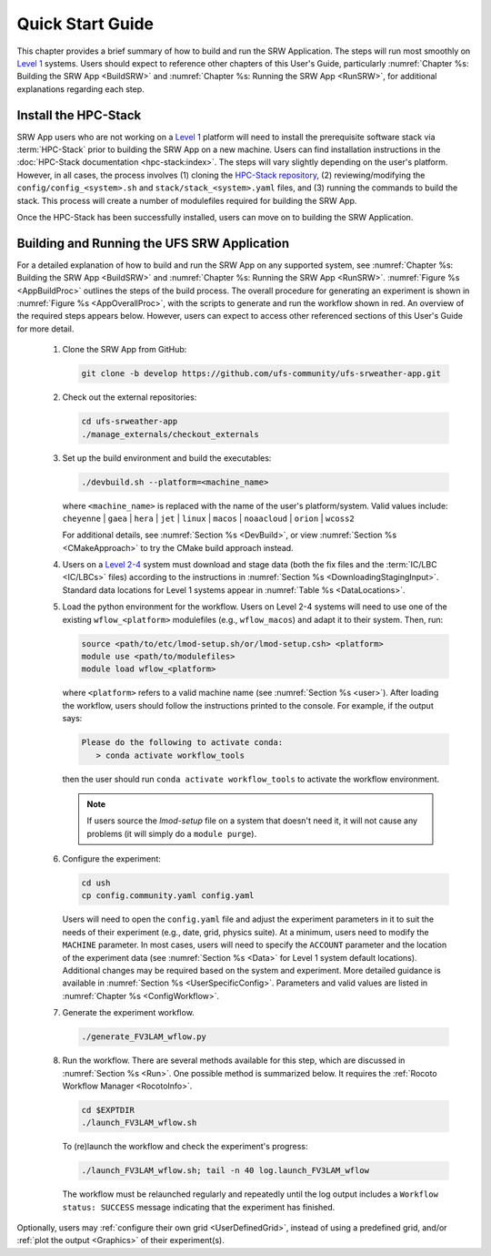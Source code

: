 .. _NCQuickstart:

====================
Quick Start Guide
====================

This chapter provides a brief summary of how to build and run the SRW Application. The steps will run most smoothly on `Level 1 <https://github.com/ufs-community/ufs-srweather-app/wiki/Supported-Platforms-and-Compilers>`__ systems. Users should expect to reference other chapters of this User's Guide, particularly :numref:`Chapter %s: Building the SRW App <BuildSRW>` and :numref:`Chapter %s: Running the SRW App <RunSRW>`, for additional explanations regarding each step.


Install the HPC-Stack
===========================
SRW App users who are not working on a `Level 1 <https://github.com/ufs-community/ufs-srweather-app/wiki/Supported-Platforms-and-Compilers>`__ platform will need to install the prerequisite software stack via :term:`HPC-Stack` prior to building the SRW App on a new machine. Users can find installation instructions in the :doc:`HPC-Stack documentation <hpc-stack:index>`. The steps will vary slightly depending on the user's platform. However, in all cases, the process involves (1) cloning the `HPC-Stack repository <https://github.com/NOAA-EMC/hpc-stack>`__, (2) reviewing/modifying the ``config/config_<system>.sh`` and ``stack/stack_<system>.yaml`` files, and (3) running the commands to build the stack. This process will create a number of modulefiles required for building the SRW App.

Once the HPC-Stack has been successfully installed, users can move on to building the SRW Application.

.. _QuickBuildRun:

Building and Running the UFS SRW Application 
===============================================

For a detailed explanation of how to build and run the SRW App on any supported system, see :numref:`Chapter %s: Building the SRW App <BuildSRW>` and :numref:`Chapter %s: Running the SRW App <RunSRW>`. :numref:`Figure %s <AppBuildProc>` outlines the steps of the build process. The overall procedure for generating an experiment is shown in :numref:`Figure %s <AppOverallProc>`, with the scripts to generate and run the workflow shown in red. An overview of the required steps appears below. However, users can expect to access other referenced sections of this User's Guide for more detail.

   #. Clone the SRW App from GitHub:

      .. code-block:: console

         git clone -b develop https://github.com/ufs-community/ufs-srweather-app.git

   #. Check out the external repositories:

      .. code-block:: console

         cd ufs-srweather-app
         ./manage_externals/checkout_externals

   #. Set up the build environment and build the executables:

      .. code-block:: console
            
         ./devbuild.sh --platform=<machine_name>

      where ``<machine_name>`` is replaced with the name of the user's platform/system. Valid values include: ``cheyenne`` | ``gaea`` | ``hera`` | ``jet`` | ``linux`` | ``macos`` | ``noaacloud`` | ``orion`` | ``wcoss2``

      For additional details, see :numref:`Section %s <DevBuild>`, or view :numref:`Section %s <CMakeApproach>` to try the CMake build approach instead. 

   #. Users on a `Level 2-4 <https://github.com/ufs-community/ufs-srweather-app/wiki/Supported-Platforms-and-Compilers>`__ system must download and stage data (both the fix files and the :term:`IC/LBC <IC/LBCs>` files) according to the instructions in :numref:`Section %s <DownloadingStagingInput>`. Standard data locations for Level 1 systems appear in :numref:`Table %s <DataLocations>`.

   #. Load the python environment for the workflow. Users on Level 2-4 systems will need to use one of the existing ``wflow_<platform>`` modulefiles (e.g., ``wflow_macos``) and adapt it to their system. Then, run:

      .. code-block:: console
         
         source <path/to/etc/lmod-setup.sh/or/lmod-setup.csh> <platform>
         module use <path/to/modulefiles>
         module load wflow_<platform>

      where ``<platform>`` refers to a valid machine name (see :numref:`Section %s <user>`). After loading the workflow, users should follow the instructions printed to the console. For example, if the output says: 

      .. code-block:: console

         Please do the following to activate conda:
            > conda activate workflow_tools
      
      then the user should run ``conda activate workflow_tools`` to activate the workflow environment. 

      .. note::
         If users source the *lmod-setup* file on a system that doesn't need it, it will not cause any problems (it will simply do a ``module purge``).

   #. Configure the experiment: 

      .. code-block:: console

         cd ush
         cp config.community.yaml config.yaml
      
      Users will need to open the ``config.yaml`` file and adjust the experiment parameters in it to suit the needs of their experiment (e.g., date, grid, physics suite). At a minimum, users need to modify the ``MACHINE`` parameter. In most cases, users will need to specify the ``ACCOUNT`` parameter and the location of the experiment data (see :numref:`Section %s <Data>` for Level 1 system default locations). Additional changes may be required based on the system and experiment. More detailed guidance is available in :numref:`Section %s <UserSpecificConfig>`. Parameters and valid values are listed in :numref:`Chapter %s <ConfigWorkflow>`. 

   #. Generate the experiment workflow. 

      .. code-block:: console

         ./generate_FV3LAM_wflow.py

   #. Run the workflow. There are several methods available for this step, which are discussed in :numref:`Section %s <Run>`. One possible method is summarized below. It requires the :ref:`Rocoto Workflow Manager <RocotoInfo>`. 

      .. code-block:: console

         cd $EXPTDIR
         ./launch_FV3LAM_wflow.sh

      To (re)launch the workflow and check the experiment's progress:

      .. code-block:: console

         ./launch_FV3LAM_wflow.sh; tail -n 40 log.launch_FV3LAM_wflow

      The workflow must be relaunched regularly and repeatedly until the log output includes a ``Workflow status: SUCCESS`` message indicating that the experiment has finished.

Optionally, users may :ref:`configure their own grid <UserDefinedGrid>`, instead of using a predefined grid, and/or :ref:`plot the output <Graphics>` of their experiment(s).

